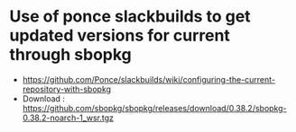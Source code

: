 * Use of ponce slackbuilds to get updated versions for current through sbopkg
- https://github.com/Ponce/slackbuilds/wiki/configuring-the-current-repository-with-sbopkg
- Download : https://github.com/sbopkg/sbopkg/releases/download/0.38.2/sbopkg-0.38.2-noarch-1_wsr.tgz

